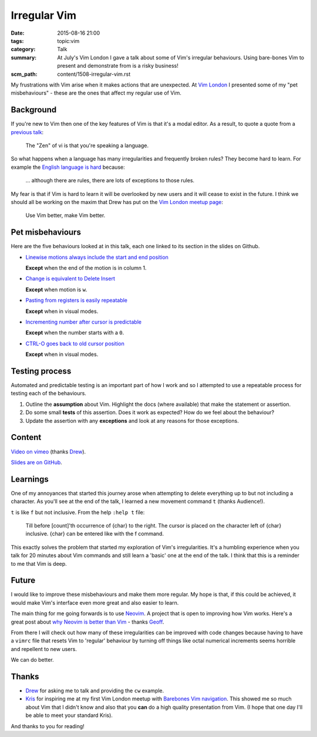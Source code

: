 Irregular Vim
=============

:date: 2015-08-16 21:00
:tags: topic:vim
:category: Talk
:summary: At July's Vim London I gave a talk about some of Vim's irregular
          behaviours. Using bare-bones Vim to present and demonstrate from is a
          risky business!
:scm_path: content/1508-irregular-vim.rst

My frustrations with Vim arise when it makes actions that are unexpected. At
`Vim London <https://www.meetup.com/Vim-London/events/223784891/>`_ I presented
some of my "pet misbehaviours" - these are the ones that affect my regular use
of Vim.

Background
----------

If you're new to Vim then one of the key features of Vim is that it's a modal
editor. As a result, to quote a quote from a `previous talk
</vi-nature-everywhere-lightning-talk.html>`_:

    The "Zen" of vi is that you're speaking a language.

So what happens when a language has many irregularities and frequently broken
rules? They become hard to learn. For example the `English language is hard
<https://www.oxford-royale.co.uk/articles/learning-english-hard.html>`_
because:

    ... although there are rules, there are lots of exceptions to those rules.

My fear is that if Vim is hard to learn it will be overlooked by new users and
it will cease to exist in the future. I think we should all be working on the
maxim that Drew has put on the `Vim London meetup page
<https://www.meetup.com/Vim-London/>`_:

    Use Vim better, make Vim better.

Pet misbehaviours
-----------------

Here are the five behaviours looked at in this talk, each one linked to its
section in the slides on Github.

- `Linewise motions always include the start and end position
  <https://github.com/jamescooke/irregular-vim-slides/blob/master/slides/10a_motion_exceptions.rst>`_

  **Except** when the end of the motion is in column 1.

- `Change is equivalent to Delete Insert
  <https://github.com/jamescooke/irregular-vim-slides/blob/master/slides/15a_change_is_delete_insert.rst>`_

  **Except** when motion is ``w``.

- `Pasting from registers is easily repeatable
  <https://github.com/jamescooke/irregular-vim-slides/blob/master/slides/20a_pasting_and_registers.rst>`_

  **Except** when in visual modes.

- `Incrementing number after cursor is predictable
  <https://github.com/jamescooke/irregular-vim-slides/blob/master/slides/25a_add_number.rst>`_

  **Except** when the number starts with a ``0``.

- `CTRL-O goes back to old cursor position
  <https://github.com/jamescooke/irregular-vim-slides/blob/master/slides/30a_ctrl_o_goes_jump_older.rst>`_

  **Except** when in visual modes.

Testing process
---------------

Automated and predictable testing is an important part of how I work and so I
attempted to use a repeatable process for testing each of the behaviours.

1. Outline the **assumption** about Vim. Highlight the docs (where available)
   that make the statement or assertion.

2. Do some small **tests** of this assertion. Does it work as expected? How do
   we feel about the behaviour?

3. Update the assertion with any **exceptions** and look at any reasons for
   those exceptions.

Content
-------

`Video on vimeo <https://vimeo.com/135055397>`_ (thanks `Drew
<https://twitter.com/nelstrom>`_).

.. raw:: html

  <iframe src="//player.vimeo.com/video/135055397" width="500" height="281" frameborder="0" webkitallowfullscreen mozallowfullscreen allowfullscreen></iframe>

`Slides are on GitHub <https://github.com/jamescooke/irregular-vim-slides>`_.

Learnings
---------

One of my annoyances that started this journey arose when attempting to delete
everything up to but not including a character. As you'll see at the end of the
talk, I learned a new movement command ``t`` (thanks Audience!).

``t`` is like ``f`` but not inclusive. From the help ``:help t`` file:

    Till before [count]'th occurrence of {char} to the right. The cursor is
    placed on the character left of {char} inclusive. {char} can be entered
    like with the f command.

This exactly solves the problem that started my exploration of Vim's
irregularities. It's a humbling experience when you talk for 20 minutes about
Vim commands and still learn a 'basic' one at the end of the talk. I think that
this is a reminder to me that Vim is deep.

Future
------

I would like to improve these misbehaviours and make them more regular. My hope
is that, if this could be achieved, it would make Vim's interface even more
great and also easier to learn.

The main thing for me going forwards is to use `Neovim <https://neovim.io/>`_. A
project that is open to improving how Vim works. Here's a great post about `why
Neovim is better than Vim
<https://geoff.greer.fm/2015/01/15/why-neovim-is-better-than-vim/>`_ - thanks
`Geoff <https://twitter.com/ggreer>`_.

From there I will check out how many of these irregularities can be improved
with code changes because having to have a ``vimrc`` file that resets Vim to
'regular' behaviour by turning off things like octal numerical increments seems
horrible and repellent to new users.

We can do better.

Thanks
------

- `Drew <https://twitter.com/nelstrom>`_ for asking me to talk and providing
  the ``cw`` example.

- `Kris <https://twitter.com/krisajenkins>`_ for inspiring me at my first Vim
  London meetup with `Barebones Vim navigation <https://vimeo.com/65250028>`_.
  This showed me so much about Vim that I didn't know and also that you **can**
  do a high quality presentation from Vim. (I hope that one day I'll be able to
  meet your standard Kris).

And thanks to you for reading!
